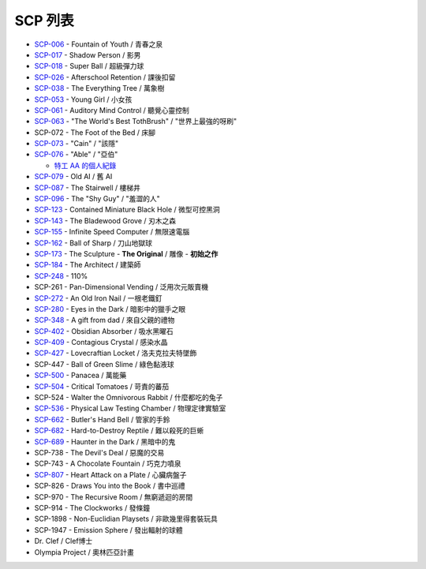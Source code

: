 ========
SCP 列表
========

* `SCP-006 <scp-006.rst>`_ - Fountain of Youth / 青春之泉
* `SCP-017 <scp-017.rst>`_ - Shadow Person / 影男
* `SCP-018 <scp-018.rst>`_ - Super Ball / 超級彈力球
* `SCP-026 <scp-026.rst>`_ - Afterschool Retention / 課後扣留
* `SCP-038 <scp-038.rst>`_ - The Everything Tree / 萬象樹
* `SCP-053 <scp-053.rst>`_ - Young Girl / 小女孩
* `SCP-061 <scp-061.rst>`_ - Auditory Mind Control / 聽覺心靈控制
* `SCP-063 <scp-063.rst>`_ - "The World's Best TothBrush" / "世界上最強的呀刷"
* SCP-072 - The Foot of the Bed / 床腳
* `SCP-073 <scp-073.rst>`_ - "Cain" / "該隱"
* `SCP-076 <scp-076.rst>`_ - "Able" / "亞伯"

  - `特工 AA 的個人紀錄 <log-of-agent-aa.rst>`_

* `SCP-079 <scp-079.rst>`_ - Old AI / 舊 AI
* `SCP-087 <scp-087.rst>`_ - The Stairwell / 樓梯井
* `SCP-096 <scp-096.rst>`_ - The "Shy Guy" / "羞澀的人"
* `SCP-123 <scp-123.rst>`_ - Contained Miniature Black Hole / 微型可控黑洞
* `SCP-143 <scp-143.rst>`_ - The Bladewood Grove / 刃木之森
* `SCP-155 <scp-155.rst>`_ - Infinite Speed Computer / 無限速電腦
* `SCP-162 <scp-162.rst>`_ - Ball of Sharp / 刀山地獄球
* `SCP-173 <scp-173.rst>`_ - The Sculpture - **The Original** / 雕像 - **初始之作**
* `SCP-184 <scp-184.rst>`_ - The Architect / 建築師
* `SCP-248 <scp-248.rst>`_ - 110%
* SCP-261 - Pan-Dimensional Vending / 泛用次元販賣機
* `SCP-272 <scp-272.rst>`_ - An Old Iron Nail / 一根老鐵釘
* `SCP-280 <scp-280.rst>`_ - Eyes in the Dark / 暗影中的獵手之眼
* `SCP-348 <scp-348.rst>`_ - A gift from dad / 來自父親的禮物
* `SCP-402 <scp-402.rst>`_ - Obsidian Absorber / 吸水黑曜石
* `SCP-409 <scp-409.rst>`_ - Contagious Crystal / 感染水晶
* `SCP-427 <scp-427.rst>`_ - Lovecraftian Locket / 洛夫克拉夫特墜飾
* SCP-447 - Ball of Green Slime / 綠色黏液球
* `SCP-500 <scp-500.rst>`_ - Panacea / 萬能藥
* `SCP-504 <scp-504.rst>`_ - Critical Tomatoes / 苛責的蕃茄
* SCP-524 - Walter the Omnivorous Rabbit / 什麼都吃的兔子
* `SCP-536 <scp-536.rst>`_ - Physical Law Testing Chamber / 物理定律實驗室
* `SCP-662 <scp-662.rst>`_ - Butler's Hand Bell / 管家的手鈴
* `SCP-682 <scp-682.rst>`_ - Hard-to-Destroy Reptile / 難以殺死的巨蜥
* `SCP-689 <scp-689.rst>`_ - Haunter in the Dark / 黑暗中的鬼
* SCP-738 - The Devil's Deal / 惡魔的交易
* SCP-743 - A Chocolate Fountain / 巧克力噴泉
* `SCP-807 <scp-807.rst>`_ - Heart Attack on a Plate / 心臟病盤子
* SCP-826 - Draws You into the Book / 書中巡禮
* SCP-970 - The Recursive Room / 無窮遞迴的房間
* SCP-914 - The Clockworks / 發條鐘
* SCP-1898 - Non-Euclidian Playsets / 非歐幾里得套裝玩具
* SCP-1947 - Emission Sphere / 發出輻射的球體

* Dr. Clef / Clef博士
* Olympia Project / 奧林匹亞計畫

